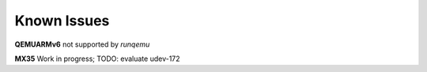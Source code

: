 Known Issues
============

**QEMUARMv6** not supported by `runqemu`

**MX35** Work in progress; TODO: evaluate udev-172
